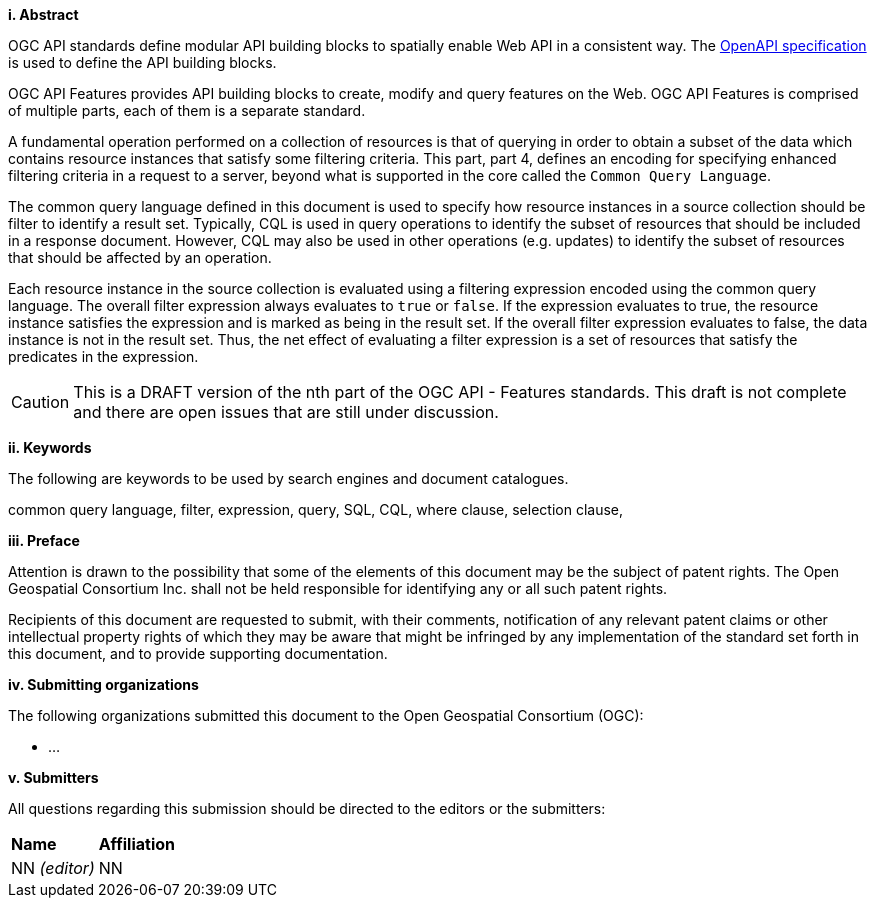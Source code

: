 [big]*i.     Abstract*

OGC API standards define modular API building blocks to spatially enable Web API
in a consistent way. The <<OpenAPI,OpenAPI specification>> is used to define the
API building blocks.

OGC API Features provides API building blocks to create, modify and query
features on the Web. OGC API Features is comprised of multiple parts, each
of them is a separate standard.

A fundamental operation performed on a collection of resources is that of
querying in order to obtain a subset of the data which contains resource
instances that satisfy some filtering criteria.  This part, part 4, defines
an encoding for specifying enhanced filtering criteria in a request to a server,
beyond what is supported in the core called the  `Common Query Language`.

The common query language defined in this document is used to specify how
resource instances in a source collection should be filter to identify a
result set.  Typically, CQL is used in query operations to identify the
subset of resources that should be included in a response document.
However, CQL may also be used in other operations (e.g. updates) to
identify the subset of resources that  should be affected by an operation.

Each resource instance in the source collection is evaluated using a filtering
expression encoded using the common query language.  The overall filter
expression always evaluates to `true` or `false`.  If the expression evaluates
to true, the resource instance satisfies the expression and is marked as being
in the result set. If the overall filter expression evaluates to false, the data
instance is not in the result set.  Thus, the net effect of evaluating a filter
expression is a set of resources that satisfy the predicates in the expression.

CAUTION: This is a DRAFT version of the nth part of the OGC API - Features standards. This draft is not complete and there are open issues that are still under discussion.

[big]*ii.    Keywords*

The following are keywords to be used by search engines and document catalogues.

common query language, filter, expression, query, SQL, CQL, where clause,
selection clause, 

[big]*iii.   Preface*

Attention is drawn to the possibility that some of the elements of this document may be the subject of patent rights. The Open Geospatial Consortium Inc. shall not be held responsible for identifying any or all such patent rights.

Recipients of this document are requested to submit, with their comments, notification of any relevant patent claims or other intellectual property rights of which they may be aware that might be infringed by any implementation of the standard set forth in this document, and to provide supporting documentation.

[big]*iv.    Submitting organizations*

The following organizations submitted this document to the Open Geospatial Consortium (OGC):

* ...

[big]*v.     Submitters*

All questions regarding this submission should be directed to the editors or the submitters:

|===
|*Name* |*Affiliation*
|NN _(editor)_ |NN
|===
